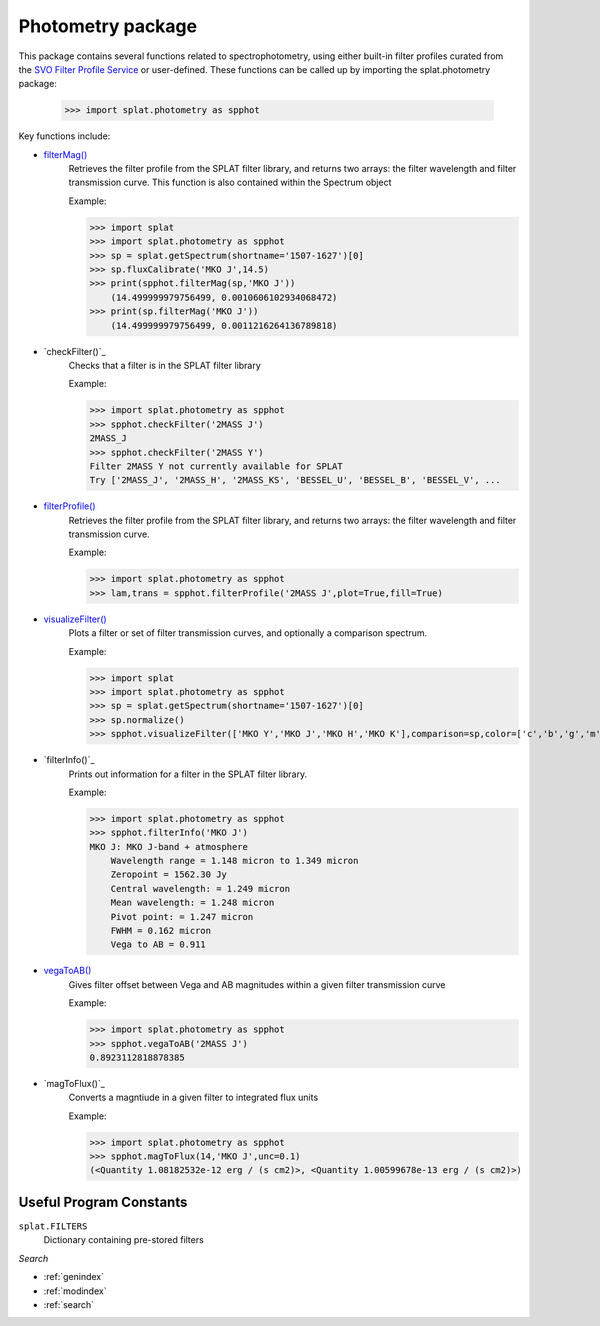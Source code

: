 .. SpeX Prism Library Analysis Toolkit documentation master file, created by
   sphinx-quickstart on Sat Jul 11 20:07:28 2015.
   You can adapt this file completely to your liking, but it should at least
   contain the root `toctree` directive.


Photometry package
==================

.. toctree
   :maxdepth: 3


This package contains several functions related to spectrophotometry, using either built-in filter profiles curated from the `SVO Filter Profile Service <http://svo2.cab.inta-csic.es/theory/fps/>`_ or user-defined. These functions can be called up by importing the splat.photometry package:
    
    >>> import splat.photometry as spphot

Key functions include:

.. _`filterProfile()` : api.html#splat.photometry.filterProfile
.. _`filterMag()` : api.html#splat.photometry.filterMag
.. _`visualizeFilter()` : api.html#splat.photometry.visualizeFilter
.. _`vegaToAB()` : api.html#splat.photometry.vegaToAB
.. _`filterMag()` : api.html#splat.photometry.filterMag

* `filterMag()`_
    Retrieves the filter profile from the SPLAT filter library, and returns two arrays: the filter wavelength and filter transmission curve.
    This function is also contained within the Spectrum object

    Example:

    >>> import splat
    >>> import splat.photometry as spphot
    >>> sp = splat.getSpectrum(shortname='1507-1627')[0]
    >>> sp.fluxCalibrate('MKO J',14.5)
    >>> print(spphot.filterMag(sp,'MKO J'))
        (14.499999979756499, 0.0010606102934068472)
    >>> print(sp.filterMag('MKO J'))
        (14.499999979756499, 0.0011216264136789818)
 

* `checkFilter()`_
    Checks that a filter is in the SPLAT filter library

    Example:

    >>> import splat.photometry as spphot
    >>> spphot.checkFilter('2MASS J')
    2MASS_J
    >>> spphot.checkFilter('2MASS Y')
    Filter 2MASS Y not currently available for SPLAT
    Try ['2MASS_J', '2MASS_H', '2MASS_KS', 'BESSEL_U', 'BESSEL_B', 'BESSEL_V', ...


* `filterProfile()`_
    Retrieves the filter profile from the SPLAT filter library, and returns two arrays: the filter wavelength and filter transmission curve.

    Example:

    >>> import splat.photometry as spphot
    >>> lam,trans = spphot.filterProfile('2MASS J',plot=True,fill=True)


  .. image:: _images/photometry_filterprofile.png
      :width: 400
      :align: center

* `visualizeFilter()`_
    Plots a filter or set of filter transmission curves, and optionally a comparison spectrum.

    Example:

    >>> import splat
    >>> import splat.photometry as spphot
    >>> sp = splat.getSpectrum(shortname='1507-1627')[0]
    >>> sp.normalize()
    >>> spphot.visualizeFilter(['MKO Y','MKO J','MKO H','MKO K'],comparison=sp,color=['c','b','g','m'],fill=True) 


  .. image:: _images/photometry_visualizefilter.png
      :width: 400
      :align: center

* `filterInfo()`_
    Prints out information for a filter in the SPLAT filter library.

    Example:

    >>> import splat.photometry as spphot
    >>> spphot.filterInfo('MKO J')
    MKO J: MKO J-band + atmosphere
        Wavelength range = 1.148 micron to 1.349 micron
        Zeropoint = 1562.30 Jy
        Central wavelength: = 1.249 micron
        Mean wavelength: = 1.248 micron
        Pivot point: = 1.247 micron
        FWHM = 0.162 micron
        Vega to AB = 0.911


* `vegaToAB()`_
    Gives filter offset between Vega and AB magnitudes within a given filter transmission curve

    Example:

    >>> import splat.photometry as spphot
    >>> spphot.vegaToAB('2MASS J')
    0.8923112818878385

* `magToFlux()`_
    Converts a magntiude in a given filter to integrated flux units

    Example:

    >>> import splat.photometry as spphot
    >>> spphot.magToFlux(14,'MKO J',unc=0.1)
    (<Quantity 1.08182532e-12 erg / (s cm2)>, <Quantity 1.00599678e-13 erg / (s cm2)>)



Useful Program Constants
------------------------

``splat.FILTERS``
    Dictionary containing pre-stored filters



*Search*


* :ref:`genindex`
* :ref:`modindex`
* :ref:`search`

